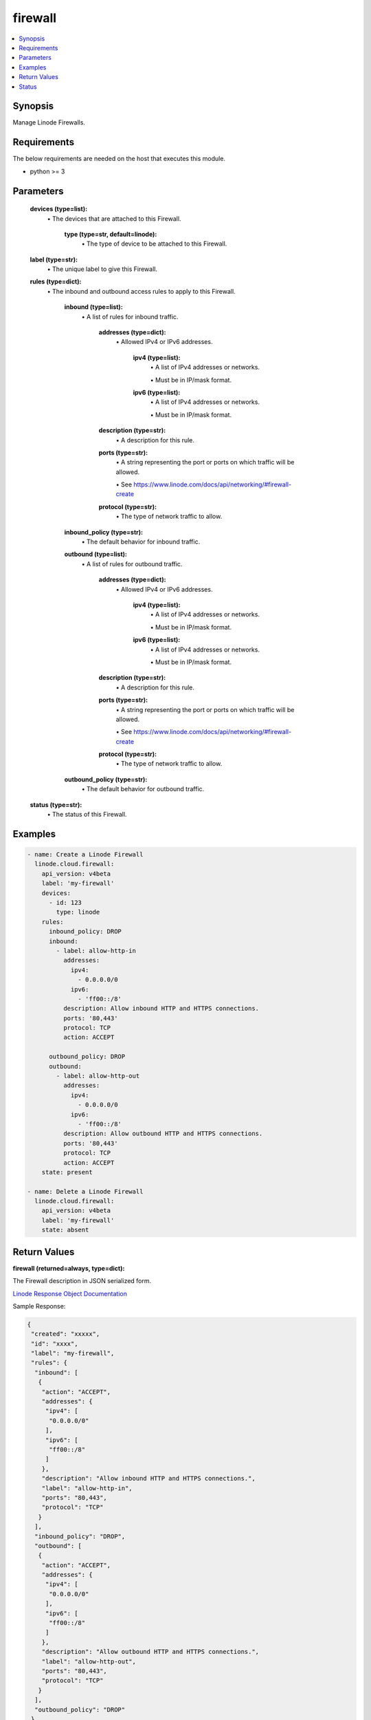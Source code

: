 .. _firewall_module:


firewall
========

.. contents::
   :local:
   :depth: 1


Synopsis
--------

Manage Linode Firewalls.



Requirements
------------
The below requirements are needed on the host that executes this module.

- python >= 3



Parameters
----------


  **devices (type=list):**
    \• The devices that are attached to this Firewall.


      **type (type=str, default=linode):**
        \• The type of device to be attached to this Firewall.



  **label (type=str):**
    \• The unique label to give this Firewall.


  **rules (type=dict):**
    \• The inbound and outbound access rules to apply to this Firewall.


      **inbound (type=list):**
        \• A list of rules for inbound traffic.


          **addresses (type=dict):**
            \• Allowed IPv4 or IPv6 addresses.


              **ipv4 (type=list):**
                \• A list of IPv4 addresses or networks.

                \• Must be in IP/mask format.


              **ipv6 (type=list):**
                \• A list of IPv4 addresses or networks.

                \• Must be in IP/mask format.



          **description (type=str):**
            \• A description for this rule.


          **ports (type=str):**
            \• A string representing the port or ports on which traffic will be allowed.

            \• See https://www.linode.com/docs/api/networking/#firewall-create


          **protocol (type=str):**
            \• The type of network traffic to allow.



      **inbound_policy (type=str):**
        \• The default behavior for inbound traffic.


      **outbound (type=list):**
        \• A list of rules for outbound traffic.


          **addresses (type=dict):**
            \• Allowed IPv4 or IPv6 addresses.


              **ipv4 (type=list):**
                \• A list of IPv4 addresses or networks.

                \• Must be in IP/mask format.


              **ipv6 (type=list):**
                \• A list of IPv4 addresses or networks.

                \• Must be in IP/mask format.



          **description (type=str):**
            \• A description for this rule.


          **ports (type=str):**
            \• A string representing the port or ports on which traffic will be allowed.

            \• See https://www.linode.com/docs/api/networking/#firewall-create


          **protocol (type=str):**
            \• The type of network traffic to allow.



      **outbound_policy (type=str):**
        \• The default behavior for outbound traffic.



  **status (type=str):**
    \• The status of this Firewall.







Examples
--------

.. code-block:: yaml+jinja

    
    - name: Create a Linode Firewall
      linode.cloud.firewall:
        api_version: v4beta
        label: 'my-firewall'
        devices:
          - id: 123
            type: linode
        rules:
          inbound_policy: DROP
          inbound:
            - label: allow-http-in
              addresses:
                ipv4:
                  - 0.0.0.0/0
                ipv6:
                  - 'ff00::/8'
              description: Allow inbound HTTP and HTTPS connections.
              ports: '80,443'
              protocol: TCP
              action: ACCEPT

          outbound_policy: DROP
          outbound:
            - label: allow-http-out
              addresses:
                ipv4:
                  - 0.0.0.0/0
                ipv6:
                  - 'ff00::/8'
              description: Allow outbound HTTP and HTTPS connections.
              ports: '80,443'
              protocol: TCP
              action: ACCEPT
        state: present
        
    - name: Delete a Linode Firewall
      linode.cloud.firewall:
        api_version: v4beta
        label: 'my-firewall'
        state: absent




Return Values
-------------

**firewall (returned=always, type=dict):**

The Firewall description in JSON serialized form.

`Linode Response Object Documentation <https://www.linode.com/docs/api/networking/#firewall-view>`_

Sample Response:

.. code-block:: JSON

    {
     "created": "xxxxx",
     "id": "xxxx",
     "label": "my-firewall",
     "rules": {
      "inbound": [
       {
        "action": "ACCEPT",
        "addresses": {
         "ipv4": [
          "0.0.0.0/0"
         ],
         "ipv6": [
          "ff00::/8"
         ]
        },
        "description": "Allow inbound HTTP and HTTPS connections.",
        "label": "allow-http-in",
        "ports": "80,443",
        "protocol": "TCP"
       }
      ],
      "inbound_policy": "DROP",
      "outbound": [
       {
        "action": "ACCEPT",
        "addresses": {
         "ipv4": [
          "0.0.0.0/0"
         ],
         "ipv6": [
          "ff00::/8"
         ]
        },
        "description": "Allow outbound HTTP and HTTPS connections.",
        "label": "allow-http-out",
        "ports": "80,443",
        "protocol": "TCP"
       }
      ],
      "outbound_policy": "DROP"
     },
     "status": "enabled",
     "updated": "xxxxx"
    }


**devices (returned=always, type=list):**

A list of Firewall devices JSON serialized form.

`Linode Response Object Documentation <https://www.linode.com/docs/api/networking/#firewall-device-view>`_

Sample Response:

.. code-block:: JSON

    [
     {
      "created": "xxxxxx",
      "entity": {
       "id": "xxxxxx",
       "label": "my-device",
       "type": "linode",
       "url": "/v4/linode/instances/xxxxxx"
      },
      "id": "xxxxxx",
      "updated": "xxxxxx"
     }
    ]





Status
------




- This module is maintained by Linode.



Authors
~~~~~~~

- Luke Murphy (@decentral1se)
- Charles Kenney (@charliekenney23)
- Phillip Campbell (@phillc)
- Lena Garber (@lbgarber)

